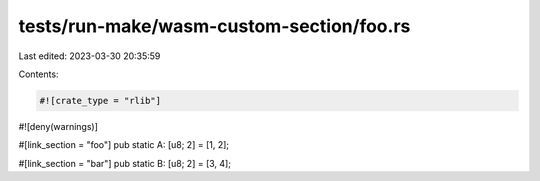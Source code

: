 tests/run-make/wasm-custom-section/foo.rs
=========================================

Last edited: 2023-03-30 20:35:59

Contents:

.. code-block:: rs

    #![crate_type = "rlib"]
#![deny(warnings)]

#[link_section = "foo"]
pub static A: [u8; 2] = [1, 2];

#[link_section = "bar"]
pub static B: [u8; 2] = [3, 4];


